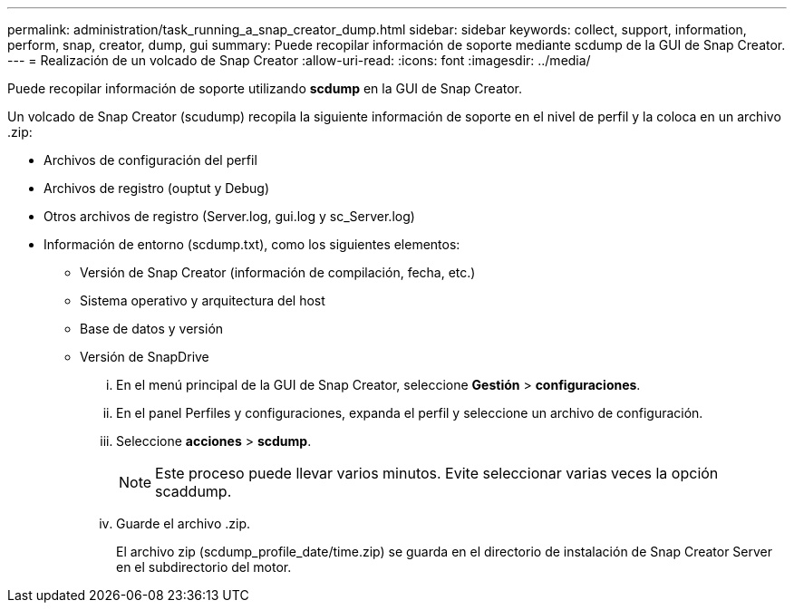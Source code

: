 ---
permalink: administration/task_running_a_snap_creator_dump.html 
sidebar: sidebar 
keywords: collect, support, information, perform, snap, creator, dump, gui 
summary: Puede recopilar información de soporte mediante scdump de la GUI de Snap Creator. 
---
= Realización de un volcado de Snap Creator
:allow-uri-read: 
:icons: font
:imagesdir: ../media/


[role="lead"]
Puede recopilar información de soporte utilizando *scdump* en la GUI de Snap Creator.

Un volcado de Snap Creator (scudump) recopila la siguiente información de soporte en el nivel de perfil y la coloca en un archivo .zip:

* Archivos de configuración del perfil
* Archivos de registro (ouptut y Debug)
* Otros archivos de registro (Server.log, gui.log y sc_Server.log)
* Información de entorno (scdump.txt), como los siguientes elementos:
+
** Versión de Snap Creator (información de compilación, fecha, etc.)
** Sistema operativo y arquitectura del host
** Base de datos y versión
** Versión de SnapDrive
+
... En el menú principal de la GUI de Snap Creator, seleccione *Gestión* > *configuraciones*.
... En el panel Perfiles y configuraciones, expanda el perfil y seleccione un archivo de configuración.
... Seleccione *acciones* > *scdump*.
+

NOTE: Este proceso puede llevar varios minutos. Evite seleccionar varias veces la opción scaddump.

... Guarde el archivo .zip.
+
El archivo zip (scdump_profile_date/time.zip) se guarda en el directorio de instalación de Snap Creator Server en el subdirectorio del motor.






